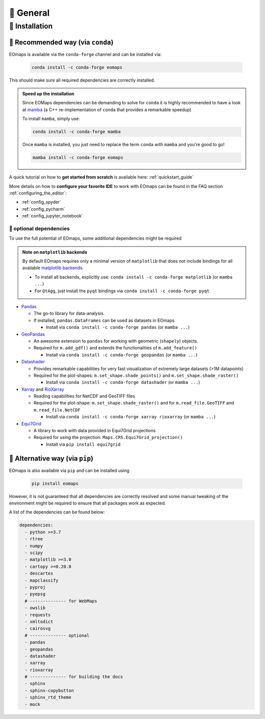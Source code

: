 🌳 General
==========

.. _installation:


🐛 Installation
###############

🦋 Recommended way (via ``conda``)
----------------------------------

EOmaps is available via the ``conda-forge`` channel and can be installed via:

  .. code-block:: console

    conda install -c conda-forge eomaps

This should make sure all required dependencies are correctly installed.

.. admonition:: Speed up the installation

  Since EOMaps dependencies can be demanding to solve for ``conda`` it is highly recommended to have a look at `mamba <https://github.com/mamba-org/mamba>`_
  (a C++ re-implementation of ``conda`` that provides a remarkable speedup)

  To install ``mamba``, simply use:

  .. code-block:: console

    conda install -c conda-forge mamba

  Once ``mamba`` is installed, you just need to replace the term ``conda`` with ``mamba`` and you're good to go!

  .. code-block:: console

    mamba install -c conda-forge eomaps


A quick tutorial on how to **get started from scratch** is available here: :ref:`quickstart_guide`

More details on how to **configure your favorite IDE** to work with EOmaps can be found in the FAQ section
:ref:`configuring_the_editor`:

- :ref:`config_spyder`
- :ref:`config_pycharm`
- :ref:`config_jupyter_notebook`

🐜 optional dependencies
~~~~~~~~~~~~~~~~~~~~~~~~~
To use the full potential of EOmaps, some additional dependencies might be required

.. admonition:: Note on ``matplotlib`` backends

  By default EOmaps requires only a minimal version of ``matplotlib`` that does not include bindings for
  all available `matplotlib backends <https://matplotlib.org/stable/users/explain/backends.html?highlight=backend#backends>`_.

  - To install all backends, explicitly use: ``conda install -c conda-forge matplotlib``  (or ``mamba ...``)
  - For ``QtAgg``, just install the ``pyqt`` bindings via ``conda install -c conda-forge pyqt``


- `Pandas <https://pandas.pydata.org/>`_

  - The go-to library for data-analysis.
  - If installed, ``pandas.DataFrames`` can be used as datasets in EOmaps

    - Install via ``conda install -c conda-forge pandas`` (or ``mamba ...``)

- `GeoPandas <https://geopandas.org>`_

  - An awesome extension to ``pandas`` for working with geometric (``shapely``) objects.
  - Required for ``m.add_gdf()`` and extends the functionalities of ``m.add_feature()``

    - Install via ``conda install -c conda-forge geopandas`` (or ``mamba ...``)


- `Datashader <https://datashader.org>`_

  - Provides remarkable capabilities for very fast visualization of extremely large datasets (>1M datapoints)
  - Required for the plot-shapes: ``m.set_shape.shade_points()`` and ``m.set_shape.shade_raster()``

    - Install via ``conda install -c conda-forge datashader`` (or ``mamba ...``)


- `Xarray <https://xarray.pydata.org>`_ and `RioXarray <https://github.com/corteva/rioxarray>`_

  - Reading capabilities for NetCDF and GeoTIFF files
  - Required for the plot-shape: ``m.set_shape.shade_raster()`` and for ``m.read_file.GeoTIFF`` and ``m.read_file.NetCDF``

    - Install via ``conda install -c conda-forge xarray rioxarray`` (or ``mamba ...``)


- `Equi7Grid <https://github.com/TUW-GEO/Equi7Grid>`_

  - A library to work with data provided in Equi7Grid projections
  - Required for using the projection: ``Maps.CRS.Equi7Grid_projection()``

    - Install via ``pip install equi7grid``


🐞 Alternative way (via ``pip``)
-----------------------------------
EOmaps is also available via ``pip`` and can be installed using

  .. code-block:: console

    pip install eomaps


However, it is not guaranteed that all dependencies are correctly resolved and some manual
tweaking of the environment might be required to ensure that all packages work as expected.

A list of the dependencies can be found below:

.. code-block:: yaml

    dependencies:
      - python >=3.7
      - rtree
      - numpy
      - scipy
      - matplotlib >=3.0
      - cartopy >=0.20.0
      - descartes
      - mapclassify
      - pyproj
      - pyepsg
      # -------------- for WebMaps
      - owslib
      - requests
      - xmltodict
      - cairosvg
      # -------------- optional
      - pandas
      - geopandas
      - datashader
      - xarray
      - rioxarray
      # -------------- for building the docs
      - sphinx
      - sphinx-copybutton
      - sphinx_rtd_theme
      - mock
